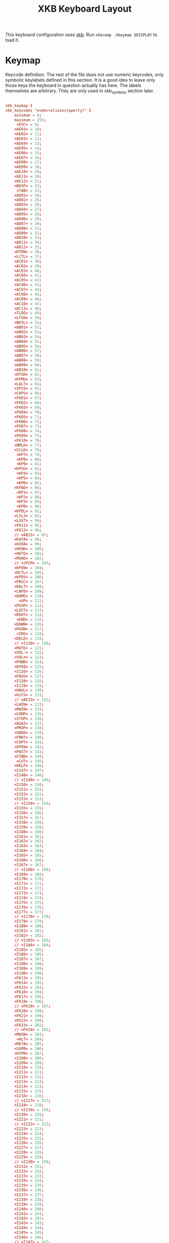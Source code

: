 #+title:XKB Keyboard Layout
#+PROPERTY: header-args:conf :tangle ./.Xkeymap :mkdirp yes

This keyboard configuration uses [[https://wiki.archlinux.org/title/X_keyboard_extension][xkb]]. Run =xkbcomp .Xkeymap $DISPLAY= to load it.

* Keymap

Keycode definition. The rest of the file does not use numeric keycodes, only symbolic keylabels defined in this section.
It is a good idea to leave only those keys the keyboard in question actually has here.
The labels themselves are arbitrary. They are only used in xkb_symbols section later.

#+begin_src conf

  xkb_keymap {
  xkb_keycodes "evdev+aliases(qwerty)" {
      minimum = 8;
      maximum = 255;
       <ESC> = 9;
      <AE01> = 10;
      <AE02> = 11;
      <AE03> = 12;
      <AE04> = 13;
      <AE05> = 14;
      <AE06> = 15;
      <AE07> = 16;
      <AE08> = 17;
      <AE09> = 18;
      <AE10> = 19;
      <AE11> = 20;
      <AE12> = 21;
      <BKSP> = 22;
       <TAB> = 23;
      <AD01> = 24;
      <AD02> = 25;
      <AD03> = 26;
      <AD04> = 27;
      <AD05> = 28;
      <AD06> = 29;
      <AD07> = 30;
      <AD08> = 31;
      <AD09> = 32;
      <AD10> = 33;
      <AD11> = 34;
      <AD12> = 35;
      <RTRN> = 36;
      <LCTL> = 37;
      <AC01> = 38;
      <AC02> = 39;
      <AC03> = 40;
      <AC04> = 41;
      <AC05> = 42;
      <AC06> = 43;
      <AC07> = 44;
      <AC08> = 45;
      <AC09> = 46;
      <AC10> = 47;
      <AC11> = 48;
      <TLDE> = 49;
      <LFSH> = 50;
      <BKSL> = 51;
      <AB01> = 52;
      <AB02> = 53;
      <AB03> = 54;
      <AB04> = 55;
      <AB05> = 56;
      <AB06> = 57;
      <AB07> = 58;
      <AB08> = 59;
      <AB09> = 60;
      <AB10> = 61;
      <RTSH> = 62;
      <KPMU> = 63;
      <LALT> = 64;
      <SPCE> = 65;
      <CAPS> = 66;
      <FK01> = 67;
      <FK02> = 68;
      <FK03> = 69;
      <FK04> = 70;
      <FK05> = 71;
      <FK06> = 72;
      <FK07> = 73;
      <FK08> = 74;
      <FK09> = 75;
      <FK10> = 76;
      <NMLK> = 77;
      <SCLK> = 78;
       <KP7> = 79;
       <KP8> = 80;
       <KP9> = 81;
      <KPSU> = 82;
       <KP4> = 83;
       <KP5> = 84;
       <KP6> = 85;
      <KPAD> = 86;
       <KP1> = 87;
       <KP2> = 88;
       <KP3> = 89;
       <KP0> = 90;
      <KPDL> = 91;
      <LVL3> = 92;
      <LSGT> = 94;
      <FK11> = 95;
      <FK12> = 96;
      // <AB11> = 97;
      <KATA> = 98;
      <HIRA> = 99;
      <HENK> = 100;
      <HKTG> = 101;
      <MUHE> = 102;
      // <JPCM> = 103;
      <KPEN> = 104;
      <RCTL> = 105;
      <KPDV> = 106;
      <PRSC> = 107;
      <RALT> = 108;
      <LNFD> = 109;
      <HOME> = 110;
        <UP> = 111;
      <PGUP> = 112;
      <LEFT> = 113;
      <RGHT> = 114;
       <END> = 115;
      <DOWN> = 116;
      <PGDN> = 117;
       <INS> = 118;
      <DELE> = 119;
      // <I120> = 120;
      <MUTE> = 121;
      <VOL-> = 122;
      <VOL+> = 123;
      <POWR> = 124;
      <KPEQ> = 125;
      <I126> = 126;
      <PAUS> = 127;
      <I128> = 128;
      <I129> = 129;
      <HNGL> = 130;
      <HJCV> = 131;
      // <AE13> = 132;
      <LWIN> = 133;
      <RWIN> = 134;
      <COMP> = 135;
      <STOP> = 136;
      <AGAI> = 137;
      <PROP> = 138;
      <UNDO> = 139;
      <FRNT> = 140;
      <COPY> = 141;
      <OPEN> = 142;
      <PAST> = 143;
      <FIND> = 144;
       <CUT> = 145;
      <HELP> = 146;
      <I147> = 147;
      <I148> = 148;
      // <I149> = 149;
      <I150> = 150;
      <I151> = 151;
      <I152> = 152;
      <I153> = 153;
      // <I154> = 154;
      <I155> = 155;
      <I156> = 156;
      <I157> = 157;
      <I158> = 158;
      <I159> = 159;
      <I160> = 160;
      <I161> = 161;
      <I162> = 162;
      <I163> = 163;
      <I164> = 164;
      <I165> = 165;
      <I166> = 166;
      <I167> = 167;
      // <I168> = 168;
      <I169> = 169;
      <I170> = 170;
      <I171> = 171;
      <I172> = 172;
      <I173> = 173;
      <I174> = 174;
      <I175> = 175;
      <I176> = 176;
      <I177> = 177;
      // <I178> = 178;
      <I179> = 179;
      <I180> = 180;
      <I181> = 181;
      <I182> = 182;
      // <I183> = 183;
      // <I184> = 184;
      <I185> = 185;
      <I186> = 186;
      <I187> = 187;
      <I188> = 188;
      <I189> = 189;
      <I190> = 190;
      <FK13> = 191;
      <FK14> = 192;
      <FK15> = 193;
      <FK16> = 194;
      <FK17> = 195;
      <FK18> = 196;
      // <FK19> = 197;
      <FK20> = 198;
      <FK21> = 199;
      <FK22> = 200;
      <FK23> = 201;
      // <FK24> = 202;
      <MDSW> = 203;
       <ALT> = 204;
      <META> = 205;
      <SUPR> = 206;
      <HYPR> = 207;
      <I208> = 208;
      <I209> = 209;
      <I210> = 210;
      <I211> = 211;
      <I212> = 212;
      <I213> = 213;
      <I214> = 214;
      <I215> = 215;
      <I216> = 216;
      // <I217> = 217;
      <I218> = 218;
      // <I219> = 219;
      <I220> = 220;
      <I221> = 221;
      // <I222> = 222;
      <I223> = 223;
      <I224> = 224;
      <I225> = 225;
      <I226> = 226;
      <I227> = 227;
      <I228> = 228;
      <I229> = 229;
      // <I230> = 230;
      <I231> = 231;
      <I232> = 232;
      <I233> = 233;
      <I234> = 234;
      <I235> = 235;
      <I236> = 236;
      <I237> = 237;
      <I238> = 238;
      <I239> = 239;
      <I240> = 240;
      <I241> = 241;
      <I242> = 242;
      <I243> = 243;
      <I244> = 244;
      <I245> = 245;
      <I246> = 246;
      // <I247> = 247;
      // <I248> = 248;
      // <I249> = 249;
      // <I250> = 250;
      <I251> = 251;
      // <I252> = 252;
      // <I253> = 253;
      <I254> = 254;
      <I255> = 255;
      indicator 1 = "Caps Lock";
      indicator 2 = "Num Lock";
      indicator 3 = "Scroll Lock";
      indicator 4 = "Compose";
      indicator 5 = "Kana";
      indicator 6 = "Sleep";
      indicator 7 = "Suspend";
      indicator 8 = "Mute";
      indicator 9 = "Misc";
      indicator 10 = "Mail";
      indicator 11 = "Charging";
      virtual indicator 12 = "Shift Lock";
      virtual indicator 13 = "Group 2";
      virtual indicator 14 = "Mouse Keys";
      alias <AC12> = <BKSL>;
      alias <MENU> = <COMP>;
      alias <HZTG> = <TLDE>;
      alias <LMTA> = <LWIN>;
      alias <RMTA> = <RWIN>;
      alias <ALGR> = <RALT>;
      alias <KPPT> = <I129>;
      alias <LatQ> = <AD01>;
      alias <LatW> = <AD02>;
      alias <LatE> = <AD03>;
      alias <LatR> = <AD04>;
      alias <LatT> = <AD05>;
      alias <LatY> = <AD06>;
      alias <LatU> = <AD07>;
      alias <LatI> = <AD08>;
      alias <LatO> = <AD09>;
      alias <LatP> = <AD10>;
      alias <LatA> = <AC01>;
      alias <LatS> = <AC02>;
      alias <LatD> = <AC03>;
      alias <LatF> = <AC04>;
      alias <LatG> = <AC05>;
      alias <LatH> = <AC06>;
      alias <LatJ> = <AC07>;
      alias <LatK> = <AC08>;
      alias <LatL> = <AC09>;
      alias <LatZ> = <AB01>;
      alias <LatX> = <AB02>;
      alias <LatC> = <AB03>;
      alias <LatV> = <AB04>;
      alias <LatB> = <AB05>;
      alias <LatN> = <AB06>;
      alias <LatM> = <AB07>;
  };

  #+end_src
  
* Types

  #+begin_src conf	
    xkb_types "complete" {

        virtual_modifiers NumLock,Alt,LevelThree,LAlt,RAlt,RControl,LControl,ScrollLock,LevelFive,AltGr,Meta,Super,Hyper;

        type "ONE_LEVEL" {
            modifiers= none;
            level_name[Level1]= "Any";
        };
        type "TWO_LEVEL" {
            modifiers= Shift;
            map[Shift]= Level2;
            level_name[Level1]= "Base";
            level_name[Level2]= "Shift";
        };
        type "ALPHABETIC" {
            modifiers= Shift+Lock;
            map[Shift]= Level2;
            map[Lock]= Level2;
            level_name[Level1]= "Base";
            level_name[Level2]= "Caps";
        };
        type "KEYPAD" {
            modifiers= Shift+NumLock;
            map[Shift]= Level2;
            map[NumLock]= Level2;
            level_name[Level1]= "Base";
            level_name[Level2]= "Number";
        };
        type "SHIFT+ALT" {
            modifiers= Shift+Alt;
            map[Shift+Alt]= Level2;
            level_name[Level1]= "Base";
            level_name[Level2]= "Shift+Alt";
        };
        type "PC_SUPER_LEVEL2" {
            modifiers= Mod4;
            map[Mod4]= Level2;
            level_name[Level1]= "Base";
            level_name[Level2]= "Super";
        };
        type "PC_CONTROL_LEVEL2" {
            modifiers= Control;
            map[Control]= Level2;
            level_name[Level1]= "Base";
            level_name[Level2]= "Control";
        };
        type "PC_LCONTROL_LEVEL2" {
            modifiers= LControl;
            map[LControl]= Level2;
            level_name[Level1]= "Base";
            level_name[Level2]= "LControl";
        };
        type "PC_RCONTROL_LEVEL2" {
            modifiers= RControl;
            map[RControl]= Level2;
            level_name[Level1]= "Base";
            level_name[Level2]= "RControl";
        };
        type "PC_ALT_LEVEL2" {
            modifiers= Alt;
            map[Alt]= Level2;
            level_name[Level1]= "Base";
            level_name[Level2]= "Alt";
        };
        type "PC_LALT_LEVEL2" {
            modifiers= LAlt;
            map[LAlt]= Level2;
            level_name[Level1]= "Base";
            level_name[Level2]= "LAlt";
        };
        type "PC_RALT_LEVEL2" {
            modifiers= RAlt;
            map[RAlt]= Level2;
            level_name[Level1]= "Base";
            level_name[Level2]= "RAlt";
        };
        type "CTRL+ALT" {
            modifiers= Shift+Control+Alt+LevelThree;
            map[Shift]= Level2;
            preserve[Shift]= Shift;
            map[LevelThree]= Level3;
            map[Shift+LevelThree]= Level4;
            preserve[Shift+LevelThree]= Shift;
            map[Control+Alt]= Level5;
            level_name[Level1]= "Base";
            level_name[Level2]= "Shift";
            level_name[Level3]= "Alt Base";
            level_name[Level4]= "Shift Alt";
            level_name[Level5]= "Ctrl+Alt";
        };
        type "LOCAL_EIGHT_LEVEL" {
            modifiers= Shift+Lock+Control+LevelThree;
            map[Shift+Lock]= Level1;
            map[Shift]= Level2;
            map[Lock]= Level2;
            map[LevelThree]= Level3;
            map[Shift+Lock+LevelThree]= Level3;
            map[Shift+LevelThree]= Level4;
            map[Lock+LevelThree]= Level4;
            map[Control]= Level5;
            map[Shift+Lock+Control]= Level5;
            map[Shift+Control]= Level6;
            map[Lock+Control]= Level6;
            map[Control+LevelThree]= Level7;
            map[Shift+Lock+Control+LevelThree]= Level7;
            map[Shift+Control+LevelThree]= Level8;
            map[Lock+Control+LevelThree]= Level8;
            level_name[Level1]= "Base";
            level_name[Level2]= "Shift";
            level_name[Level3]= "Level3";
            level_name[Level4]= "Shift Level3";
            level_name[Level5]= "Ctrl";
            level_name[Level6]= "Shift Ctrl";
            level_name[Level7]= "Level3 Ctrl";
            level_name[Level8]= "Shift Level3 Ctrl";
        };
        type "THREE_LEVEL" {
            modifiers= Shift+LevelThree;
            map[Shift]= Level2;
            map[LevelThree]= Level3;
            map[Shift+LevelThree]= Level3;
            level_name[Level1]= "Base";
            level_name[Level2]= "Shift";
            level_name[Level3]= "Level3";
        };
        type "EIGHT_LEVEL" {
            modifiers= Shift+LevelThree+LevelFive;
            map[Shift]= Level2;
            map[LevelThree]= Level3;
            map[Shift+LevelThree]= Level4;
            map[LevelFive]= Level5;
            map[Shift+LevelFive]= Level6;
            map[LevelThree+LevelFive]= Level7;
            map[Shift+LevelThree+LevelFive]= Level8;
            level_name[Level1]= "Base";
            level_name[Level2]= "Shift";
            level_name[Level3]= "Alt Base";
            level_name[Level4]= "Shift Alt";
            level_name[Level5]= "X";
            level_name[Level6]= "X Shift";
            level_name[Level7]= "X Alt Base";
            level_name[Level8]= "X Shift Alt";
        };
        type "EIGHT_LEVEL_ALPHABETIC" {
            modifiers= Shift+Lock+LevelThree+LevelFive;
            map[Shift]= Level2;
            map[Lock]= Level2;
            map[LevelThree]= Level3;
            map[Shift+LevelThree]= Level4;
            map[Lock+LevelThree]= Level4;
            map[Shift+Lock+LevelThree]= Level3;
            map[LevelFive]= Level5;
            map[Shift+LevelFive]= Level6;
            map[Lock+LevelFive]= Level6;
            map[LevelThree+LevelFive]= Level7;
            map[Shift+LevelThree+LevelFive]= Level8;
            map[Lock+LevelThree+LevelFive]= Level8;
            map[Shift+Lock+LevelThree+LevelFive]= Level7;
            level_name[Level1]= "Base";
            level_name[Level2]= "Shift";
            level_name[Level3]= "Alt Base";
            level_name[Level4]= "Shift Alt";
            level_name[Level5]= "X";
            level_name[Level6]= "X Shift";
            level_name[Level7]= "X Alt Base";
            level_name[Level8]= "X Shift Alt";
        };
        type "EIGHT_LEVEL_LEVEL_FIVE_LOCK" {
            modifiers= Shift+Lock+NumLock+LevelThree+LevelFive;
            map[Shift]= Level2;
            map[LevelThree]= Level3;
            map[Shift+LevelThree]= Level4;
            map[LevelFive]= Level5;
            map[Shift+LevelFive]= Level6;
            preserve[Shift+LevelFive]= Shift;
            map[LevelThree+LevelFive]= Level7;
            map[Shift+LevelThree+LevelFive]= Level8;
            map[NumLock]= Level5;
            map[Shift+NumLock]= Level6;
            preserve[Shift+NumLock]= Shift;
            map[NumLock+LevelThree]= Level7;
            map[Shift+NumLock+LevelThree]= Level8;
            map[Shift+NumLock+LevelFive]= Level2;
            map[NumLock+LevelThree+LevelFive]= Level3;
            map[Shift+NumLock+LevelThree+LevelFive]= Level4;
            map[Shift+Lock]= Level2;
            map[Lock+LevelThree]= Level3;
            map[Shift+Lock+LevelThree]= Level4;
            map[Lock+LevelFive]= Level5;
            map[Shift+Lock+LevelFive]= Level6;
            preserve[Shift+Lock+LevelFive]= Shift;
            map[Lock+LevelThree+LevelFive]= Level7;
            map[Shift+Lock+LevelThree+LevelFive]= Level8;
            map[Lock+NumLock]= Level5;
            map[Shift+Lock+NumLock]= Level6;
            preserve[Shift+Lock+NumLock]= Shift;
            map[Lock+NumLock+LevelThree]= Level7;
            map[Shift+Lock+NumLock+LevelThree]= Level8;
            map[Shift+Lock+NumLock+LevelFive]= Level2;
            map[Lock+NumLock+LevelThree+LevelFive]= Level3;
            map[Shift+Lock+NumLock+LevelThree+LevelFive]= Level4;
            level_name[Level1]= "Base";
            level_name[Level2]= "Shift";
            level_name[Level3]= "Alt Base";
            level_name[Level4]= "Shift Alt";
            level_name[Level5]= "X";
            level_name[Level6]= "X Shift";
            level_name[Level7]= "X Alt Base";
            level_name[Level8]= "X Shift Alt";
        };
        type "EIGHT_LEVEL_ALPHABETIC_LEVEL_FIVE_LOCK" {
            modifiers= Shift+Lock+NumLock+LevelThree+LevelFive;
            map[Shift]= Level2;
            map[LevelThree]= Level3;
            map[Shift+LevelThree]= Level4;
            map[LevelFive]= Level5;
            map[Shift+LevelFive]= Level6;
            preserve[Shift+LevelFive]= Shift;
            map[LevelThree+LevelFive]= Level7;
            map[Shift+LevelThree+LevelFive]= Level8;
            map[NumLock]= Level5;
            map[Shift+NumLock]= Level6;
            preserve[Shift+NumLock]= Shift;
            map[NumLock+LevelThree]= Level7;
            map[Shift+NumLock+LevelThree]= Level8;
            map[Shift+NumLock+LevelFive]= Level2;
            map[NumLock+LevelThree+LevelFive]= Level3;
            map[Shift+NumLock+LevelThree+LevelFive]= Level4;
            map[Lock]= Level2;
            map[Lock+LevelThree]= Level3;
            map[Shift+Lock+LevelThree]= Level4;
            map[Lock+LevelFive]= Level5;
            map[Shift+Lock+LevelFive]= Level6;
            map[Lock+LevelThree+LevelFive]= Level7;
            map[Shift+Lock+LevelThree+LevelFive]= Level8;
            map[Lock+NumLock]= Level5;
            map[Shift+Lock+NumLock]= Level6;
            map[Lock+NumLock+LevelThree]= Level7;
            map[Shift+Lock+NumLock+LevelThree]= Level8;
            map[Lock+NumLock+LevelFive]= Level2;
            map[Lock+NumLock+LevelThree+LevelFive]= Level4;
            map[Shift+Lock+NumLock+LevelThree+LevelFive]= Level3;
            level_name[Level1]= "Base";
            level_name[Level2]= "Shift";
            level_name[Level3]= "Alt Base";
            level_name[Level4]= "Shift Alt";
            level_name[Level5]= "X";
            level_name[Level6]= "X Shift";
            level_name[Level7]= "X Alt Base";
            level_name[Level8]= "X Shift Alt";
        };
        type "EIGHT_LEVEL_SEMIALPHABETIC" {
            modifiers= Shift+Lock+LevelThree+LevelFive;
            map[Shift]= Level2;
            map[Lock]= Level2;
            map[LevelThree]= Level3;
            map[Shift+LevelThree]= Level4;
            map[Lock+LevelThree]= Level3;
            preserve[Lock+LevelThree]= Lock;
            map[Shift+Lock+LevelThree]= Level4;
            preserve[Shift+Lock+LevelThree]= Lock;
            map[LevelFive]= Level5;
            map[Shift+LevelFive]= Level6;
            map[Lock+LevelFive]= Level6;
            preserve[Lock+LevelFive]= Lock;
            map[Shift+Lock+LevelFive]= Level6;
            preserve[Shift+Lock+LevelFive]= Lock;
            map[LevelThree+LevelFive]= Level7;
            map[Shift+LevelThree+LevelFive]= Level8;
            map[Lock+LevelThree+LevelFive]= Level7;
            preserve[Lock+LevelThree+LevelFive]= Lock;
            map[Shift+Lock+LevelThree+LevelFive]= Level8;
            preserve[Shift+Lock+LevelThree+LevelFive]= Lock;
            level_name[Level1]= "Base";
            level_name[Level2]= "Shift";
            level_name[Level3]= "Alt Base";
            level_name[Level4]= "Shift Alt";
            level_name[Level5]= "X";
            level_name[Level6]= "X Shift";
            level_name[Level7]= "X Alt Base";
            level_name[Level8]= "X Shift Alt";
        };
        type "FOUR_LEVEL" {
            modifiers= Shift+LevelThree;
            map[Shift]= Level2;
            map[LevelThree]= Level3;
            map[Shift+LevelThree]= Level4;
            level_name[Level1]= "Base";
            level_name[Level2]= "Shift";
            level_name[Level3]= "Alt Base";
            level_name[Level4]= "Shift Alt";
        };
        type "FOUR_LEVEL_ALPHABETIC" {
            modifiers= Shift+Lock+LevelThree;
            map[Shift]= Level2;
            map[Lock]= Level2;
            map[LevelThree]= Level3;
            map[Shift+LevelThree]= Level4;
            map[Lock+LevelThree]= Level4;
            map[Shift+Lock+LevelThree]= Level3;
            level_name[Level1]= "Base";
            level_name[Level2]= "Shift";
            level_name[Level3]= "Alt Base";
            level_name[Level4]= "Shift Alt";
        };
        type "FOUR_LEVEL_SEMIALPHABETIC" {
            modifiers= Shift+Lock+LevelThree;
            map[Shift]= Level2;
            map[Lock]= Level2;
            map[LevelThree]= Level3;
            map[Shift+LevelThree]= Level4;
            map[Lock+LevelThree]= Level3;
            preserve[Lock+LevelThree]= Lock;
            map[Shift+Lock+LevelThree]= Level4;
            preserve[Shift+Lock+LevelThree]= Lock;
            level_name[Level1]= "Base";
            level_name[Level2]= "Shift";
            level_name[Level3]= "Alt Base";
            level_name[Level4]= "Shift Alt";
        };
        type "FOUR_LEVEL_MIXED_KEYPAD" {
            modifiers= Shift+NumLock+LevelThree;
            map[Shift+NumLock]= Level1;
            map[NumLock]= Level2;
            map[Shift]= Level2;
            map[LevelThree]= Level3;
            map[NumLock+LevelThree]= Level3;
            map[Shift+LevelThree]= Level4;
            map[Shift+NumLock+LevelThree]= Level4;
            level_name[Level1]= "Base";
            level_name[Level2]= "Number";
            level_name[Level3]= "Alt Base";
            level_name[Level4]= "Shift Alt";
        };
        type "FOUR_LEVEL_X" {
            modifiers= Shift+Control+Alt+LevelThree;
            map[LevelThree]= Level2;
            map[Shift+LevelThree]= Level3;
            map[Control+Alt]= Level4;
            level_name[Level1]= "Base";
            level_name[Level2]= "Alt Base";
            level_name[Level3]= "Shift Alt";
            level_name[Level4]= "Ctrl+Alt";
        };
        type "SEPARATE_CAPS_AND_SHIFT_ALPHABETIC" {
            modifiers= Shift+Lock+LevelThree;
            map[Shift]= Level2;
            map[Lock]= Level4;
            preserve[Lock]= Lock;
            map[LevelThree]= Level3;
            map[Shift+LevelThree]= Level4;
            map[Lock+LevelThree]= Level3;
            preserve[Lock+LevelThree]= Lock;
            map[Shift+Lock+LevelThree]= Level3;
            level_name[Level1]= "Base";
            level_name[Level2]= "Shift";
            level_name[Level3]= "AltGr Base";
            level_name[Level4]= "Shift AltGr";
        };
        type "FOUR_LEVEL_PLUS_LOCK" {
            modifiers= Shift+Lock+LevelThree;
            map[Shift]= Level2;
            map[LevelThree]= Level3;
            map[Shift+LevelThree]= Level4;
            map[Lock]= Level5;
            map[Shift+Lock]= Level2;
            map[Lock+LevelThree]= Level3;
            map[Shift+Lock+LevelThree]= Level4;
            level_name[Level1]= "Base";
            level_name[Level2]= "Shift";
            level_name[Level3]= "Alt Base";
            level_name[Level4]= "Shift Alt";
            level_name[Level5]= "Lock";
        };
        type "FOUR_LEVEL_KEYPAD" {
            modifiers= Shift+NumLock+LevelThree;
            map[Shift]= Level2;
            map[NumLock]= Level2;
            map[LevelThree]= Level3;
            map[Shift+LevelThree]= Level4;
            map[NumLock+LevelThree]= Level4;
            map[Shift+NumLock+LevelThree]= Level3;
            level_name[Level1]= "Base";
            level_name[Level2]= "Number";
            level_name[Level3]= "Alt Base";
            level_name[Level4]= "Alt Number";
        };
    };

    #+end_src

* Compatibility
      
#+begin_src conf	
	
  xkb_compatibility "complete" {

      virtual_modifiers NumLock,Alt,LevelThree,LAlt,RAlt,RControl,LControl,ScrollLock,LevelFive,AltGr,Meta,Super,Hyper;

      interpret.useModMapMods= AnyLevel;
      interpret.repeat= False;
      interpret.locking= False;
      interpret ISO_Level2_Latch+Exactly(Shift) {
          useModMapMods=level1;
          action= LatchMods(modifiers=Shift,clearLocks,latchToLock);
      };
      interpret Shift_Lock+AnyOf(Shift+Lock) {
          action= LockMods(modifiers=Shift);
      };
      interpret Num_Lock+AnyOf(all) {
          virtualModifier= NumLock;
          action= LockMods(modifiers=NumLock);
      };
      interpret ISO_Level3_Shift+AnyOf(all) {
          virtualModifier= LevelThree;
          useModMapMods=level1;
          action= SetMods(modifiers=LevelThree,clearLocks);
      };
      interpret ISO_Level3_Latch+AnyOf(all) {
          virtualModifier= LevelThree;
          useModMapMods=level1;
          action= LatchMods(modifiers=LevelThree,clearLocks,latchToLock);
      };
      interpret ISO_Level3_Lock+AnyOf(all) {
          virtualModifier= LevelThree;
          useModMapMods=level1;
          action= LockMods(modifiers=LevelThree);
      };
      interpret Alt_L+AnyOf(all) {
          virtualModifier= Alt;
          action= SetMods(modifiers=modMapMods,clearLocks);
      };
      interpret Alt_R+AnyOf(all) {
          virtualModifier= Alt;
          action= SetMods(modifiers=modMapMods,clearLocks);
      };
      interpret Meta_L+AnyOf(all) {
          virtualModifier= Meta;
          action= SetMods(modifiers=modMapMods,clearLocks);
      };
      interpret Meta_R+AnyOf(all) {
          virtualModifier= Meta;
          action= SetMods(modifiers=modMapMods,clearLocks);
      };
      interpret Super_L+AnyOf(all) {
          virtualModifier= Super;
          action= SetMods(modifiers=modMapMods,clearLocks);
      };
      interpret Super_R+AnyOf(all) {
          virtualModifier= Super;
          action= SetMods(modifiers=modMapMods,clearLocks);
      };
      interpret Hyper_L+AnyOf(all) {
          virtualModifier= Hyper;
          action= SetMods(modifiers=modMapMods,clearLocks);
      };
      interpret Hyper_R+AnyOf(all) {
          virtualModifier= Hyper;
          action= SetMods(modifiers=modMapMods,clearLocks);
      };
      interpret Scroll_Lock+AnyOf(all) {
          virtualModifier= ScrollLock;
          action= LockMods(modifiers=modMapMods);
      };
      interpret ISO_Level5_Shift+AnyOf(all) {
          virtualModifier= LevelFive;
          useModMapMods=level1;
          action= SetMods(modifiers=LevelFive,clearLocks);
      };
      interpret ISO_Level5_Latch+AnyOf(all) {
          virtualModifier= LevelFive;
          useModMapMods=level1;
          action= LatchMods(modifiers=LevelFive,clearLocks,latchToLock);
      };
      interpret ISO_Level5_Lock+AnyOf(all) {
          virtualModifier= LevelFive;
          useModMapMods=level1;
          action= LockMods(modifiers=LevelFive);
      };
      interpret Mode_switch+AnyOfOrNone(all) {
          virtualModifier= AltGr;
          useModMapMods=level1;
          action= SetGroup(group=+1);
      };
      interpret ISO_Level3_Shift+AnyOfOrNone(all) {
          action= SetMods(modifiers=LevelThree,clearLocks);
      };
      interpret ISO_Level3_Latch+AnyOfOrNone(all) {
          action= LatchMods(modifiers=LevelThree,clearLocks,latchToLock);
      };
      interpret ISO_Level3_Lock+AnyOfOrNone(all) {
          action= LockMods(modifiers=LevelThree);
      };
      interpret ISO_Group_Latch+AnyOfOrNone(all) {
          virtualModifier= AltGr;
          useModMapMods=level1;
          action= LatchGroup(group=2);
      };
      interpret ISO_Next_Group+AnyOfOrNone(all) {
          virtualModifier= AltGr;
          useModMapMods=level1;
          action= LockGroup(group=+1);
      };
      interpret ISO_Prev_Group+AnyOfOrNone(all) {
          virtualModifier= AltGr;
          useModMapMods=level1;
          action= LockGroup(group=-1);
      };
      interpret ISO_First_Group+AnyOfOrNone(all) {
          action= LockGroup(group=1);
      };
      interpret ISO_Last_Group+AnyOfOrNone(all) {
          action= LockGroup(group=2);
      };
      interpret KP_1+AnyOfOrNone(all) {
          repeat= True;
          action= MovePtr(x=-1,y=+1);
      };
      interpret KP_End+AnyOfOrNone(all) {
          repeat= True;
          action= MovePtr(x=-1,y=+1);
      };
      interpret KP_2+AnyOfOrNone(all) {
          repeat= True;
          action= MovePtr(x=+0,y=+1);
      };
      interpret KP_Down+AnyOfOrNone(all) {
          repeat= True;
          action= MovePtr(x=+0,y=+1);
      };
      interpret KP_3+AnyOfOrNone(all) {
          repeat= True;
          action= MovePtr(x=+1,y=+1);
      };
      interpret KP_Next+AnyOfOrNone(all) {
          repeat= True;
          action= MovePtr(x=+1,y=+1);
      };
      interpret KP_4+AnyOfOrNone(all) {
          repeat= True;
          action= MovePtr(x=-1,y=+0);
      };
      interpret KP_Left+AnyOfOrNone(all) {
          repeat= True;
          action= MovePtr(x=-1,y=+0);
      };
      interpret KP_6+AnyOfOrNone(all) {
          repeat= True;
          action= MovePtr(x=+1,y=+0);
      };
      interpret KP_Right+AnyOfOrNone(all) {
          repeat= True;
          action= MovePtr(x=+1,y=+0);
      };
      interpret KP_7+AnyOfOrNone(all) {
          repeat= True;
          action= MovePtr(x=-1,y=-1);
      };
      interpret KP_Home+AnyOfOrNone(all) {
          repeat= True;
          action= MovePtr(x=-1,y=-1);
      };
      interpret KP_8+AnyOfOrNone(all) {
          repeat= True;
          action= MovePtr(x=+0,y=-1);
      };
      interpret KP_Up+AnyOfOrNone(all) {
          repeat= True;
          action= MovePtr(x=+0,y=-1);
      };
      interpret KP_9+AnyOfOrNone(all) {
          repeat= True;
          action= MovePtr(x=+1,y=-1);
      };
      interpret KP_Prior+AnyOfOrNone(all) {
          repeat= True;
          action= MovePtr(x=+1,y=-1);
      };
      interpret KP_5+AnyOfOrNone(all) {
          repeat= True;
          action= PtrBtn(button=default);
      };
      interpret KP_Begin+AnyOfOrNone(all) {
          repeat= True;
          action= PtrBtn(button=default);
      };
      interpret KP_F2+AnyOfOrNone(all) {
          repeat= True;
          action= SetPtrDflt(affect=button,button=1);
      };
      interpret KP_Divide+AnyOfOrNone(all) {
          repeat= True;
          action= SetPtrDflt(affect=button,button=1);
      };
      interpret KP_F3+AnyOfOrNone(all) {
          repeat= True;
          action= SetPtrDflt(affect=button,button=2);
      };
      interpret KP_Multiply+AnyOfOrNone(all) {
          repeat= True;
          action= SetPtrDflt(affect=button,button=2);
      };
      interpret KP_F4+AnyOfOrNone(all) {
          repeat= True;
          action= SetPtrDflt(affect=button,button=3);
      };
      interpret KP_Subtract+AnyOfOrNone(all) {
          repeat= True;
          action= SetPtrDflt(affect=button,button=3);
      };
      interpret KP_Separator+AnyOfOrNone(all) {
          repeat= True;
          action= PtrBtn(button=default,count=2);
      };
      interpret KP_Add+AnyOfOrNone(all) {
          repeat= True;
          action= PtrBtn(button=default,count=2);
      };
      interpret KP_0+AnyOfOrNone(all) {
          repeat= True;
          action= LockPtrBtn(button=default,affect=lock);
      };
      interpret KP_Insert+AnyOfOrNone(all) {
          repeat= True;
          action= LockPtrBtn(button=default,affect=lock);
      };
      interpret KP_Decimal+AnyOfOrNone(all) {
          repeat= True;
          action= LockPtrBtn(button=default,affect=unlock);
      };
      interpret KP_Delete+AnyOfOrNone(all) {
          repeat= True;
          action= LockPtrBtn(button=default,affect=unlock);
      };
      interpret F25+AnyOfOrNone(all) {
          repeat= True;
          action= SetPtrDflt(affect=button,button=1);
      };
      interpret F26+AnyOfOrNone(all) {
          repeat= True;
          action= SetPtrDflt(affect=button,button=2);
      };
      interpret F27+AnyOfOrNone(all) {
          repeat= True;
          action= MovePtr(x=-1,y=-1);
      };
      interpret F29+AnyOfOrNone(all) {
          repeat= True;
          action= MovePtr(x=+1,y=-1);
      };
      interpret F31+AnyOfOrNone(all) {
          repeat= True;
          action= PtrBtn(button=default);
      };
      interpret F33+AnyOfOrNone(all) {
          repeat= True;
          action= MovePtr(x=-1,y=+1);
      };
      interpret F35+AnyOfOrNone(all) {
          repeat= True;
          action= MovePtr(x=+1,y=+1);
      };
      interpret Pointer_Button_Dflt+AnyOfOrNone(all) {
          action= PtrBtn(button=default);
      };
      interpret Pointer_Button1+AnyOfOrNone(all) {
          action= PtrBtn(button=1);
      };
      interpret Pointer_Button2+AnyOfOrNone(all) {
          action= PtrBtn(button=2);
      };
      interpret Pointer_Button3+AnyOfOrNone(all) {
          action= PtrBtn(button=3);
      };
      interpret Pointer_DblClick_Dflt+AnyOfOrNone(all) {
          action= PtrBtn(button=default,count=2);
      };
      interpret Pointer_DblClick1+AnyOfOrNone(all) {
          action= PtrBtn(button=1,count=2);
      };
      interpret Pointer_DblClick2+AnyOfOrNone(all) {
          action= PtrBtn(button=2,count=2);
      };
      interpret Pointer_DblClick3+AnyOfOrNone(all) {
          action= PtrBtn(button=3,count=2);
      };
      interpret Pointer_Drag_Dflt+AnyOfOrNone(all) {
          action= LockPtrBtn(button=default,affect=both);
      };
      interpret Pointer_Drag1+AnyOfOrNone(all) {
          action= LockPtrBtn(button=1,affect=both);
      };
      interpret Pointer_Drag2+AnyOfOrNone(all) {
          action= LockPtrBtn(button=2,affect=both);
      };
      interpret Pointer_Drag3+AnyOfOrNone(all) {
          action= LockPtrBtn(button=3,affect=both);
      };
      interpret Pointer_EnableKeys+AnyOfOrNone(all) {
          action= LockControls(controls=MouseKeys);
      };
      interpret Pointer_Accelerate+AnyOfOrNone(all) {
          action= LockControls(controls=MouseKeysAccel);
      };
      interpret Pointer_DfltBtnNext+AnyOfOrNone(all) {
          action= SetPtrDflt(affect=button,button=+1);
      };
      interpret Pointer_DfltBtnPrev+AnyOfOrNone(all) {
          action= SetPtrDflt(affect=button,button=-1);
      };
      interpret AccessX_Enable+AnyOfOrNone(all) {
          action= LockControls(controls=AccessXKeys);
      };
      interpret AccessX_Feedback_Enable+AnyOfOrNone(all) {
          action= LockControls(controls=AccessXFeedback);
      };
      interpret RepeatKeys_Enable+AnyOfOrNone(all) {
          action= LockControls(controls=RepeatKeys);
      };
      interpret SlowKeys_Enable+AnyOfOrNone(all) {
          action= LockControls(controls=SlowKeys);
      };
      interpret BounceKeys_Enable+AnyOfOrNone(all) {
          action= LockControls(controls=BounceKeys);
      };
      interpret StickyKeys_Enable+AnyOfOrNone(all) {
          action= LockControls(controls=StickyKeys);
      };
      interpret MouseKeys_Enable+AnyOfOrNone(all) {
          action= LockControls(controls=MouseKeys);
      };
      interpret MouseKeys_Accel_Enable+AnyOfOrNone(all) {
          action= LockControls(controls=MouseKeysAccel);
      };
      interpret Overlay1_Enable+AnyOfOrNone(all) {
          action= LockControls(controls=Overlay1);
      };
      interpret Overlay2_Enable+AnyOfOrNone(all) {
          action= LockControls(controls=Overlay2);
      };
      interpret AudibleBell_Enable+AnyOfOrNone(all) {
          action= LockControls(controls=AudibleBell);
      };
      interpret Terminate_Server+AnyOfOrNone(all) {
          action= Terminate();
      };
      interpret Alt_L+AnyOfOrNone(all) {
          action= SetMods(modifiers=Alt,clearLocks);
      };
      interpret Alt_R+AnyOfOrNone(all) {
          action= SetMods(modifiers=Alt,clearLocks);
      };
      interpret Meta_L+AnyOfOrNone(all) {
          action= SetMods(modifiers=Meta,clearLocks);
      };
      interpret Meta_R+AnyOfOrNone(all) {
          action= SetMods(modifiers=Meta,clearLocks);
      };
      interpret Super_L+AnyOfOrNone(all) {
          action= SetMods(modifiers=Super,clearLocks);
      };
      interpret Super_R+AnyOfOrNone(all) {
          action= SetMods(modifiers=Super,clearLocks);
      };
      interpret Hyper_L+AnyOfOrNone(all) {
          action= SetMods(modifiers=Hyper,clearLocks);
      };
      interpret Hyper_R+AnyOfOrNone(all) {
          action= SetMods(modifiers=Hyper,clearLocks);
      };
      interpret Shift_L+AnyOfOrNone(all) {
          action= SetMods(modifiers=Shift,clearLocks);
      };
      interpret XF86Switch_VT_1+AnyOfOrNone(all) {
          repeat= True;
          action= SwitchScreen(screen=1,!same);
      };
      interpret XF86Switch_VT_2+AnyOfOrNone(all) {
          repeat= True;
          action= SwitchScreen(screen=2,!same);
      };
      interpret XF86Switch_VT_3+AnyOfOrNone(all) {
          repeat= True;
          action= SwitchScreen(screen=3,!same);
      };
      interpret XF86Switch_VT_4+AnyOfOrNone(all) {
          repeat= True;
          action= SwitchScreen(screen=4,!same);
      };
      interpret XF86Switch_VT_5+AnyOfOrNone(all) {
          repeat= True;
          action= SwitchScreen(screen=5,!same);
      };
      interpret XF86Switch_VT_6+AnyOfOrNone(all) {
          repeat= True;
          action= SwitchScreen(screen=6,!same);
      };
      interpret XF86Switch_VT_7+AnyOfOrNone(all) {
          repeat= True;
          action= SwitchScreen(screen=7,!same);
      };
      interpret XF86Switch_VT_8+AnyOfOrNone(all) {
          repeat= True;
          action= SwitchScreen(screen=8,!same);
      };
      interpret XF86Switch_VT_9+AnyOfOrNone(all) {
          repeat= True;
          action= SwitchScreen(screen=9,!same);
      };
      interpret XF86Switch_VT_10+AnyOfOrNone(all) {
          repeat= True;
          action= SwitchScreen(screen=10,!same);
      };
      interpret XF86Switch_VT_11+AnyOfOrNone(all) {
          repeat= True;
          action= SwitchScreen(screen=11,!same);
      };
      interpret XF86Switch_VT_12+AnyOfOrNone(all) {
          repeat= True;
          action= SwitchScreen(screen=12,!same);
      };
      interpret XF86LogGrabInfo+AnyOfOrNone(all) {
          repeat= True;
          action= Private(type=0x86,data[0]=0x50,data[1]=0x72,data[2]=0x47,data[3]=0x72,data[4]=0x62,data[5]=0x73,data[6]=0x00);
      };
      interpret XF86LogWindowTree+AnyOfOrNone(all) {
          repeat= True;
          action= Private(type=0x86,data[0]=0x50,data[1]=0x72,data[2]=0x57,data[3]=0x69,data[4]=0x6e,data[5]=0x73,data[6]=0x00);
      };
      interpret XF86Next_VMode+AnyOfOrNone(all) {
          repeat= True;
          action= Private(type=0x86,data[0]=0x2b,data[1]=0x56,data[2]=0x4d,data[3]=0x6f,data[4]=0x64,data[5]=0x65,data[6]=0x00);
      };
      interpret XF86Prev_VMode+AnyOfOrNone(all) {
          repeat= True;
          action= Private(type=0x86,data[0]=0x2d,data[1]=0x56,data[2]=0x4d,data[3]=0x6f,data[4]=0x64,data[5]=0x65,data[6]=0x00);
      };
      interpret ISO_Level5_Shift+AnyOfOrNone(all) {
          action= SetMods(modifiers=LevelFive,clearLocks);
      };
      interpret ISO_Level5_Latch+AnyOfOrNone(all) {
          action= LatchMods(modifiers=LevelFive,clearLocks,latchToLock);
      };
      interpret ISO_Level5_Lock+AnyOfOrNone(all) {
          action= LockMods(modifiers=LevelFive);
      };
      interpret Caps_Lock+AnyOfOrNone(all) {
          action= LockMods(modifiers=Lock);
      };
      interpret Any+Exactly(Lock) {
          action= LockMods(modifiers=Lock);
      };
      interpret Any+AnyOf(all) {
          action= SetMods(modifiers=modMapMods,clearLocks);
      };
      group 2 = AltGr;
      group 3 = AltGr;
      group 4 = AltGr;
      indicator "Caps Lock" {
          !allowExplicit;
          whichModState= locked;
          modifiers= Lock;
      };
      indicator "Num Lock" {
          !allowExplicit;
          whichModState= locked;
          modifiers= NumLock;
      };
      indicator "Scroll Lock" {
          whichModState= locked;
          modifiers= ScrollLock;
      };
      indicator "Shift Lock" {
          !allowExplicit;
          whichModState= locked;
          modifiers= Shift;
      };
      indicator "Group 2" {
          !allowExplicit;
          groups= 0xfe;
      };
      indicator "Mouse Keys" {
          indicatorDrivesKeyboard;
          controls= mouseKeys;
      };
  };

#+end_src

* Symbols

#+begin_src conf	

  xkb_symbols "pc+us(colemak)+inet(evdev)" {

      name[group1]="English (Colemak)";

      key  <ESC> {         [          Escape ] };
      key <AE01> {
          type= "FOUR_LEVEL",
          symbols[Group1]= [               1,          exclam,      exclamdown,     onesuperior ]
      };
      key <AE02> {
          type= "FOUR_LEVEL",
          symbols[Group1]= [               2,              at,       masculine,     twosuperior ]
      };
      key <AE03> {
          type= "FOUR_LEVEL",
          symbols[Group1]= [               3,      numbersign,     ordfeminine,   threesuperior ]
      };
      key <AE04> {
          type= "FOUR_LEVEL",
          symbols[Group1]= [               4,          dollar,            cent,        sterling ]
      };
      key <AE05> {
          type= "FOUR_LEVEL",
          symbols[Group1]= [               5,         percent,        EuroSign,             yen ]
      };
      key <AE06> {
          type= "FOUR_LEVEL",
          symbols[Group1]= [               6,     asciicircum,         hstroke,         Hstroke ]
      };
      key <AE07> {
          type= "FOUR_LEVEL",
          symbols[Group1]= [               7,       ampersand,             eth,             ETH ]
      };
      key <AE08> {
          type= "FOUR_LEVEL",
          symbols[Group1]= [               8,        asterisk,           thorn,           THORN ]
      };
      key <AE09> {
          type= "FOUR_LEVEL",
          symbols[Group1]= [               9,       parenleft, leftsinglequotemark, leftdoublequotemark ]
      };
      key <AE10> {
          type= "FOUR_LEVEL",
          symbols[Group1]= [               0,      parenright, rightsinglequotemark, rightdoublequotemark ]
      };
      key <AE11> {
          type= "FOUR_LEVEL",
          symbols[Group1]= [           minus,      underscore,          endash,          emdash ]
      };
      key <AE12> {
          type= "FOUR_LEVEL",
          symbols[Group1]= [           equal,            plus,        multiply,        division ]
      };
      key <BKSP> {         [       BackSpace,       BackSpace ] };
      key  <TAB> {         [             Tab,    ISO_Left_Tab ] };
      key <AD01> {
          type= "FOUR_LEVEL_ALPHABETIC",
          symbols[Group1]= [               q,               Q,      adiaeresis,      Adiaeresis ]
      };
      key <AD02> {
          type= "FOUR_LEVEL_ALPHABETIC",
          symbols[Group1]= [               w,               W,           aring,           Aring ]
      };
      key <AD03> {
          type= "FOUR_LEVEL_ALPHABETIC",
          symbols[Group1]= [               f,               F,          atilde,          Atilde ]
      };
      key <AD04> {
          type= "FOUR_LEVEL_ALPHABETIC",
          symbols[Group1]= [               p,               P,          oslash,          Oslash ]
      };
      key <AD05> {
          type= "FOUR_LEVEL_SEMIALPHABETIC",
          symbols[Group1]= [               g,               G,     dead_ogonek,      asciitilde ]
      };
      key <AD06> {
          type= "FOUR_LEVEL_ALPHABETIC",
          symbols[Group1]= [               j,               J,         dstroke,         Dstroke ]
      };
      key <AD07> {
          type= "FOUR_LEVEL_ALPHABETIC",
          symbols[Group1]= [               l,               L,         lstroke,         Lstroke ]
      };
      key <AD08> {
          type= "FOUR_LEVEL_ALPHABETIC",
          symbols[Group1]= [               u,               U,          uacute,          Uacute ]
      };
      key <AD09> {
          type= "FOUR_LEVEL_ALPHABETIC",
          symbols[Group1]= [               y,               Y,      udiaeresis,      Udiaeresis ]
      };
      key <AD10> {
          type= "FOUR_LEVEL",
          symbols[Group1]= [       semicolon,           colon,      odiaeresis,      Odiaeresis ]
      };
      key <AD11> {
          type= "FOUR_LEVEL",
          symbols[Group1]= [     bracketleft,       braceleft,   guillemotleft,           U2039 ]
      };
      key <AD12> {
          type= "FOUR_LEVEL",
          symbols[Group1]= [    bracketright,      braceright,  guillemotright,           U203A ]
      };
      key <RTRN> {         [          Return ] };
      key <LCTL> {         [       Control_L ] };
      key <AC01> {
          type= "FOUR_LEVEL_ALPHABETIC",
          symbols[Group1]= [               a,               A,          aacute,          Aacute ]
      };
      key <AC02> {
          type= "FOUR_LEVEL_SEMIALPHABETIC",
          symbols[Group1]= [               r,               R,      dead_grave,      asciitilde ]
      };
      key <AC03> {
          type= "FOUR_LEVEL_ALPHABETIC",
          symbols[Group1]= [               s,               S,          ssharp,           U1E9E ]
      };
      key <AC04> {
          type= "FOUR_LEVEL_SEMIALPHABETIC",
          symbols[Group1]= [               t,               T,      dead_acute, dead_doubleacute ]
      };
      key <AC05> {
          type= "FOUR_LEVEL_SEMIALPHABETIC",
          symbols[Group1]= [               d,               D,  dead_diaeresis,      asciitilde ]
      };
      key <AC06> {
          type= "FOUR_LEVEL_SEMIALPHABETIC",
          symbols[Group1]= [               h,               H,      dead_caron,      asciitilde ]
      };
      key <AC07> {
          type= "FOUR_LEVEL_ALPHABETIC",
          symbols[Group1]= [               n,               N,          ntilde,          Ntilde ]
      };
      key <AC08> {
          type= "FOUR_LEVEL_ALPHABETIC",
          symbols[Group1]= [               e,               E,          eacute,          Eacute ]
      };
      key <AC09> {
          type= "FOUR_LEVEL_ALPHABETIC",
          symbols[Group1]= [               i,               I,          iacute,          Iacute ]
      };
      key <AC10> {
          type= "FOUR_LEVEL_ALPHABETIC",
          symbols[Group1]= [               o,               O,          oacute,          Oacute ]
      };
      key <AC11> {
          type= "FOUR_LEVEL",
          symbols[Group1]= [      apostrophe,        quotedbl,          otilde,          Otilde ]
      };
      key <TLDE> {
          type= "FOUR_LEVEL",
          symbols[Group1]= [           grave,      asciitilde,      dead_tilde,      asciitilde ]
      };
      key <LFSH> {         [         Shift_L ] };
      key <BKSL> {
          type= "FOUR_LEVEL",
          symbols[Group1]= [       backslash,             bar,      asciitilde,      asciitilde ]
      };
      key <AB01> {
          type= "FOUR_LEVEL_ALPHABETIC",
          symbols[Group1]= [               z,               Z,              ae,              AE ]
      };
      key <AB02> {
          type= "FOUR_LEVEL_SEMIALPHABETIC",
          symbols[Group1]= [               x,               X, dead_circumflex,      asciitilde ]
      };
      key <AB03> {
          type= "FOUR_LEVEL_ALPHABETIC",
          symbols[Group1]= [               c,               C,        ccedilla,        Ccedilla ]
      };
      key <AB04> {
          type= "FOUR_LEVEL_ALPHABETIC",
          symbols[Group1]= [               v,               V,              oe,              OE ]
      };
      key <AB05> {
          type= "FOUR_LEVEL_SEMIALPHABETIC",
          symbols[Group1]= [               b,               B,      dead_breve,      asciitilde ]
      };
      key <AB06> {
          type= "FOUR_LEVEL_SEMIALPHABETIC",
          symbols[Group1]= [               k,               K,  dead_abovering,      asciitilde ]
      };
      key <AB07> {
          type= "FOUR_LEVEL_SEMIALPHABETIC",
          symbols[Group1]= [               m,               M,     dead_macron,      asciitilde ]
      };
      key <AB08> {
          type= "FOUR_LEVEL",
          symbols[Group1]= [           comma,            less,    dead_cedilla,      asciitilde ]
      };
      key <AB09> {
          type= "FOUR_LEVEL",
          symbols[Group1]= [          period,         greater,   dead_abovedot,      asciitilde ]
      };
      key <AB10> {
          type= "FOUR_LEVEL",
          symbols[Group1]= [           slash,        question,    questiondown,      asciitilde ]
      };
      key <RTSH> {         [         Shift_R ] };
      key <KPMU> {
          type= "CTRL+ALT",
          symbols[Group1]= [     KP_Multiply,     KP_Multiply,     KP_Multiply,     KP_Multiply,   XF86ClearGrab ]
      };
      key <LALT> {         [           Alt_L,          Meta_L ] };
      key <SPCE> {
          type= "FOUR_LEVEL",
          symbols[Group1]= [           space,           space,           space,    nobreakspace ]
      };
      key <CAPS> {
          type= "FOUR_LEVEL",
          symbols[Group1]= [       BackSpace,       BackSpace,       BackSpace,       BackSpace ]
      };
      key <FK01> {
          type= "CTRL+ALT",
          symbols[Group1]= [              F1,              F1,              F1,              F1, XF86Switch_VT_1 ]
      };
      key <FK02> {
          type= "CTRL+ALT",
          symbols[Group1]= [              F2,              F2,              F2,              F2, XF86Switch_VT_2 ]
      };
      key <FK03> {
          type= "CTRL+ALT",
          symbols[Group1]= [              F3,              F3,              F3,              F3, XF86Switch_VT_3 ]
      };
      key <FK04> {
          type= "CTRL+ALT",
          symbols[Group1]= [              F4,              F4,              F4,              F4, XF86Switch_VT_4 ]
      };
      key <FK05> {
          type= "CTRL+ALT",
          symbols[Group1]= [              F5,              F5,              F5,              F5, XF86Switch_VT_5 ]
      };
      key <FK06> {
          type= "CTRL+ALT",
          symbols[Group1]= [              F6,              F6,              F6,              F6, XF86Switch_VT_6 ]
      };
      key <FK07> {
          type= "CTRL+ALT",
          symbols[Group1]= [              F7,              F7,              F7,              F7, XF86Switch_VT_7 ]
      };
      key <FK08> {
          type= "CTRL+ALT",
          symbols[Group1]= [              F8,              F8,              F8,              F8, XF86Switch_VT_8 ]
      };
      key <FK09> {
          type= "CTRL+ALT",
          symbols[Group1]= [              F9,              F9,              F9,              F9, XF86Switch_VT_9 ]
      };
      key <FK10> {
          type= "CTRL+ALT",
          symbols[Group1]= [             F10,             F10,             F10,             F10, XF86Switch_VT_10 ]
      };
      key <NMLK> {         [        Num_Lock ] };
      key <SCLK> {         [     Scroll_Lock ] };
      key  <KP7> {         [         KP_Home,            KP_7 ] };
      key  <KP8> {         [           KP_Up,            KP_8 ] };
      key  <KP9> {         [        KP_Prior,            KP_9 ] };
      key <KPSU> {
          type= "CTRL+ALT",
          symbols[Group1]= [     KP_Subtract,     KP_Subtract,     KP_Subtract,     KP_Subtract,  XF86Prev_VMode ]
      };
      key  <KP4> {         [         KP_Left,            KP_4 ] };
      key  <KP5> {         [        KP_Begin,            KP_5 ] };
      key  <KP6> {         [        KP_Right,            KP_6 ] };
      key <KPAD> {
          type= "CTRL+ALT",
          symbols[Group1]= [          KP_Add,          KP_Add,          KP_Add,          KP_Add,  XF86Next_VMode ]
      };
      key  <KP1> {         [          KP_End,            KP_1 ] };
      key  <KP2> {         [         KP_Down,            KP_2 ] };
      key  <KP3> {         [         KP_Next,            KP_3 ] };
      key  <KP0> {         [       KP_Insert,            KP_0 ] };
      key <KPDL> {         [       KP_Delete,      KP_Decimal ] };
      key <LVL3> {
          type= "ONE_LEVEL",
          symbols[Group1]= [ ISO_Level3_Shift ]
      };
      key <LSGT> {
          type= "FOUR_LEVEL",
          symbols[Group1]= [           minus,      underscore,          endash,          emdash ]
      };
      key <FK11> {
          type= "CTRL+ALT",
          symbols[Group1]= [             F11,             F11,             F11,             F11, XF86Switch_VT_11 ]
      };
      key <FK12> {
          type= "CTRL+ALT",
          symbols[Group1]= [             F12,             F12,             F12,             F12, XF86Switch_VT_12 ]
      };
      key <KATA> {         [        Katakana ] };
      key <HIRA> {         [        Hiragana ] };
      key <HENK> {         [     Henkan_Mode ] };
      key <HKTG> {         [ Hiragana_Katakana ] };
      key <MUHE> {         [        Muhenkan ] };
      key <KPEN> {         [        KP_Enter ] };
      key <RCTL> {         [       Control_R ] };
      key <KPDV> {
          type= "CTRL+ALT",
          symbols[Group1]= [       KP_Divide,       KP_Divide,       KP_Divide,       KP_Divide,      XF86Ungrab ]
      };
      key <PRSC> {
          type= "PC_ALT_LEVEL2",
          symbols[Group1]= [           Print,         Sys_Req ]
      };
      key <RALT> {
          type= "ONE_LEVEL",
          symbols[Group1]= [ ISO_Level3_Shift ]
      };
      key <LNFD> {         [        Linefeed ] };
      key <HOME> {         [            Home ] };
      key   <UP> {         [              Up ] };
      key <PGUP> {         [           Prior ] };
      key <LEFT> {         [            Left ] };
      key <RGHT> {         [           Right ] };
      key  <END> {         [             End ] };
      key <DOWN> {         [            Down ] };
      key <PGDN> {         [            Next ] };
      key  <INS> {         [          Insert ] };
      key <DELE> {         [          Delete ] };
      key <MUTE> {         [   XF86AudioMute ] };
      key <VOL-> {         [ XF86AudioLowerVolume ] };
      key <VOL+> {         [ XF86AudioRaiseVolume ] };
      key <POWR> {         [    XF86PowerOff ] };
      key <KPEQ> {         [        KP_Equal ] };
      key <I126> {         [       plusminus ] };
      key <PAUS> {
          type= "PC_CONTROL_LEVEL2",
          symbols[Group1]= [           Pause,           Break ]
      };
      key <I128> {         [     XF86LaunchA ] };
      key <I129> {         [      KP_Decimal,      KP_Decimal ] };
      key <HNGL> {         [          Hangul ] };
      key <HJCV> {         [    Hangul_Hanja ] };
      key <LWIN> {         [         Super_L ] };
      key <RWIN> {         [         Super_R ] };
      key <COMP> {         [            Menu ] };
      key <STOP> {         [          Cancel ] };
      key <AGAI> {         [            Redo ] };
      key <PROP> {         [        SunProps ] };
      key <UNDO> {         [            Undo ] };
      key <FRNT> {         [        SunFront ] };
      key <COPY> {         [        XF86Copy ] };
      key <OPEN> {         [        XF86Open ] };
      key <PAST> {         [       XF86Paste ] };
      key <FIND> {         [            Find ] };
      key  <CUT> {         [         XF86Cut ] };
      key <HELP> {         [            Help ] };
      key <I147> {         [      XF86MenuKB ] };
      key <I148> {         [  XF86Calculator ] };
      key <I150> {         [       XF86Sleep ] };
      key <I151> {         [      XF86WakeUp ] };
      key <I152> {         [    XF86Explorer ] };
      key <I153> {         [        XF86Send ] };
      key <I155> {         [        XF86Xfer ] };
      key <I156> {         [     XF86Launch1 ] };
      key <I157> {         [     XF86Launch2 ] };
      key <I158> {         [         XF86WWW ] };
      key <I159> {         [         XF86DOS ] };
      key <I160> {         [ XF86ScreenSaver ] };
      key <I161> {         [ XF86RotateWindows ] };
      key <I162> {         [    XF86TaskPane ] };
      key <I163> {         [        XF86Mail ] };
      key <I164> {         [   XF86Favorites ] };
      key <I165> {         [  XF86MyComputer ] };
      key <I166> {         [        XF86Back ] };
      key <I167> {         [     XF86Forward ] };
      key <I169> {         [       XF86Eject ] };
      key <I170> {         [       XF86Eject,       XF86Eject ] };
      key <I171> {         [   XF86AudioNext ] };
      key <I172> {         [   XF86AudioPlay,  XF86AudioPause ] };
      key <I173> {         [   XF86AudioPrev ] };
      key <I174> {         [   XF86AudioStop,       XF86Eject ] };
      key <I175> {         [ XF86AudioRecord ] };
      key <I176> {         [ XF86AudioRewind ] };
      key <I177> {         [       XF86Phone ] };
      key <I179> {         [       XF86Tools ] };
      key <I180> {         [    XF86HomePage ] };
      key <I181> {         [      XF86Reload ] };
      key <I182> {         [       XF86Close ] };
      key <I185> {         [    XF86ScrollUp ] };
      key <I186> {         [  XF86ScrollDown ] };
      key <I187> {         [       parenleft ] };
      key <I188> {         [      parenright ] };
      key <I189> {         [         XF86New ] };
      key <I190> {         [            Redo ] };
      key <FK13> {         [       XF86Tools ] };
      key <FK14> {         [     XF86Launch5 ] };
      key <FK15> {         [     XF86Launch6 ] };
      key <FK16> {         [     XF86Launch7 ] };
      key <FK17> {         [     XF86Launch8 ] };
      key <FK18> {         [     XF86Launch9 ] };
      key <FK20> {         [ XF86AudioMicMute ] };
      key <FK21> {         [ XF86TouchpadToggle ] };
      key <FK22> {         [  XF86TouchpadOn ] };
      key <FK23> {         [ XF86TouchpadOff ] };
      key <MDSW> {         [     Mode_switch ] };
      key  <ALT> {         [        NoSymbol,           Alt_L ] };
      key <META> {         [        NoSymbol,          Meta_L ] };
      key <SUPR> {         [        NoSymbol,         Super_L ] };
      key <HYPR> {         [        NoSymbol,         Hyper_L ] };
      key <I208> {         [   XF86AudioPlay ] };
      key <I209> {         [  XF86AudioPause ] };
      key <I210> {         [     XF86Launch3 ] };
      key <I211> {         [     XF86Launch4 ] };
      key <I212> {         [     XF86LaunchB ] };
      key <I213> {         [     XF86Suspend ] };
      key <I214> {         [       XF86Close ] };
      key <I215> {         [   XF86AudioPlay ] };
      key <I216> {         [ XF86AudioForward ] };
      key <I218> {         [           Print ] };
      key <I220> {         [      XF86WebCam ] };
      key <I221> {         [ XF86AudioPreset ] };
      key <I223> {         [        XF86Mail ] };
      key <I224> {         [   XF86Messenger ] };
      key <I225> {         [      XF86Search ] };
      key <I226> {         [          XF86Go ] };
      key <I227> {         [     XF86Finance ] };
      key <I228> {         [        XF86Game ] };
      key <I229> {         [        XF86Shop ] };
      key <I231> {         [          Cancel ] };
      key <I232> {         [ XF86MonBrightnessDown ] };
      key <I233> {         [ XF86MonBrightnessUp ] };
      key <I234> {         [  XF86AudioMedia ] };
      key <I235> {         [     XF86Display ] };
      key <I236> {         [ XF86KbdLightOnOff ] };
      key <I237> {         [ XF86KbdBrightnessDown ] };
      key <I238> {         [ XF86KbdBrightnessUp ] };
      key <I239> {         [        XF86Send ] };
      key <I240> {         [       XF86Reply ] };
      key <I241> {         [ XF86MailForward ] };
      key <I242> {         [        XF86Save ] };
      key <I243> {         [   XF86Documents ] };
      key <I244> {         [     XF86Battery ] };
      key <I245> {         [   XF86Bluetooth ] };
      key <I246> {         [        XF86WLAN ] };
      key <I251> {         [ XF86MonBrightnessCycle ] };
      key <I254> {         [        XF86WWAN ] };
      key <I255> {         [      XF86RFKill ] };
      modifier_map Control { <LCTL> };
      modifier_map Shift { <LFSH> };
      modifier_map Shift { <RTSH> };
      modifier_map Mod1 { <LALT> };
      modifier_map Mod2 { <NMLK> };
      modifier_map Mod5 { <LVL3> };
      modifier_map Control { <RCTL> };
      modifier_map Mod4 { <LWIN> };
      modifier_map Mod4 { <RWIN> };
      modifier_map Mod5 { <MDSW> };
      modifier_map Mod1 { <META> };
      modifier_map Mod4 { <SUPR> };
      modifier_map Mod4 { <HYPR> };
  };

#+end_src

* Geometry

#+begin_src conf

  xkb_geometry "pc(pc105)" {

      width=       470;
      height=      180;

      alias <AC00> = <CAPS>;
      alias <AA00> = <LCTL>;

      baseColor=   "white";
      labelColor=  "black";
      xfont=       "-*-helvetica-medium-r-normal--*-120-*-*-*-*-iso8859-1";
      description= "Generic 105";

      shape "NORM" {
          corner= 1,
          { [  18,  18 ] },
          { [   2,   1 ], [  16,  16 ] }
      };
      shape "BKSP" {
          corner= 1,
          { [  38,  18 ] },
          { [   2,   1 ], [  36,  16 ] }
      };
      shape "TABK" {
          corner= 1,
          { [  28,  18 ] },
          { [   2,   1 ], [  26,  16 ] }
      };
      shape "BKSL" {
          corner= 1,
          { [  28,  18 ] },
          { [   2,   1 ], [  26,  16 ] }
      };
      shape "RTRN" {
          corner= 1,
          { [   0,   0 ], [  28,   0 ], [  28,  37 ], [   5,  37 ],
            [   5,  18 ], [   0,  18 ] },
          { [   2,   1 ], [  26,   1 ], [  26,  35 ], [   7,  35 ],
            [   7,  16 ], [   2,  16 ] },
          approx= { [   5,   0 ], [  28,  37 ] }
      };
      shape "CAPS" {
          corner= 1,
          { [  33,  18 ] },
          { [   2,   1 ], [  31,  16 ] }
      };
      shape "LFSH" {
          corner= 1,
          { [  25,  18 ] },
          { [   2,   1 ], [  23,  16 ] }
      };
      shape "RTSH" {
          corner= 1,
          { [  50,  18 ] },
          { [   2,   1 ], [  48,  16 ] }
      };
      shape "MODK" {
          corner= 1,
          { [  27,  18 ] },
          { [   2,   1 ], [  25,  16 ] }
      };
      shape "SMOD" {
          corner= 1,
          { [  23,  18 ] },
          { [   2,   1 ], [  21,  16 ] }
      };
      shape "SPCE" {
          corner= 1,
          { [ 113,  18 ] },
          { [   2,   1 ], [ 111,  16 ] }
      };
      shape "KP0" {
          corner= 1,
          { [  37,  18 ] },
          { [   2,   1 ], [  35,  16 ] }
      };
      shape "KPAD" {
          corner= 1,
          { [  18,  37 ] },
          { [   2,   1 ], [  16,  35 ] }
      };
      shape "LEDS" { { [  75,  20 ] } };
      shape "LED" { { [   5,   1 ] } };
      section "Function" {
          key.color= "grey20";
          priority=  7;
          top=       22;
          left=      19;
          width=     351;
          height=    19;
          row {
              top=  1;
              left= 1;
              keys {
                  {  <ESC>, "NORM",   1 },
                  { <FK01>, "NORM",  20, color="white" },
                  { <FK02>, "NORM",   1, color="white" },
                  { <FK03>, "NORM",   1, color="white" },
                  { <FK04>, "NORM",   1, color="white" },
                  { <FK05>, "NORM",  11, color="white" },
                  { <FK06>, "NORM",   1, color="white" },
                  { <FK07>, "NORM",   1, color="white" },
                  { <FK08>, "NORM",   1, color="white" },
                  { <FK09>, "NORM",  11, color="white" },
                  { <FK10>, "NORM",   1, color="white" },
                  { <FK11>, "NORM",   1, color="white" },
                  { <FK12>, "NORM",   1, color="white" },
                  { <PRSC>, "NORM",   8, color="white" },
                  { <SCLK>, "NORM",   1, color="white" },
                  { <PAUS>, "NORM",   1, color="white" }
              };
          };
      }; // End of "Function" section

      section "Alpha" {
          key.color= "white";
          priority=  8;
          top=       61;
          left=      19;
          width=     287;
          height=    95;
          row {
              top=  1;
              left= 1;
              keys {
                  { <TLDE>, "NORM",   1 }, { <AE01>, "NORM",   1 },
                  { <AE02>, "NORM",   1 }, { <AE03>, "NORM",   1 },
                  { <AE04>, "NORM",   1 }, { <AE05>, "NORM",   1 },
                  { <AE06>, "NORM",   1 }, { <AE07>, "NORM",   1 },
                  { <AE08>, "NORM",   1 }, { <AE09>, "NORM",   1 },
                  { <AE10>, "NORM",   1 }, { <AE11>, "NORM",   1 },
                  { <AE12>, "NORM",   1 },
                  { <BKSP>, "BKSP",   1, color="grey20" }
              };
          };
          row {
              top=  20;
              left= 1;
              keys {
                  {  <TAB>, "TABK",   1, color="grey20" },
                  { <AD01>, "NORM",   1 }, { <AD02>, "NORM",   1 },
                  { <AD03>, "NORM",   1 }, { <AD04>, "NORM",   1 },
                  { <AD05>, "NORM",   1 }, { <AD06>, "NORM",   1 },
                  { <AD07>, "NORM",   1 }, { <AD08>, "NORM",   1 },
                  { <AD09>, "NORM",   1 }, { <AD10>, "NORM",   1 },
                  { <AD11>, "NORM",   1 }, { <AD12>, "NORM",   1 },
                  { <RTRN>, "RTRN",   1, color="grey20" }
              };
          };
          row {
              top=  39;
              left= 1;
              keys {
                  { <CAPS>, "CAPS",   1, color="grey20" },
                  { <AC01>, "NORM",   1 }, { <AC02>, "NORM",   1 },
                  { <AC03>, "NORM",   1 }, { <AC04>, "NORM",   1 },
                  { <AC05>, "NORM",   1 }, { <AC06>, "NORM",   1 },
                  { <AC07>, "NORM",   1 }, { <AC08>, "NORM",   1 },
                  { <AC09>, "NORM",   1 }, { <AC10>, "NORM",   1 },
                  { <AC11>, "NORM",   1 }, { <BKSL>, "NORM",   1 }
              };
          };
          row {
              top=  58;
              left= 1;
              keys {
                  { <LFSH>, "LFSH",   1, color="grey20" },
                  { <LSGT>, "NORM",   1 }, { <AB01>, "NORM",   1 },
                  { <AB02>, "NORM",   1 }, { <AB03>, "NORM",   1 },
                  { <AB04>, "NORM",   1 }, { <AB05>, "NORM",   1 },
                  { <AB06>, "NORM",   1 }, { <AB07>, "NORM",   1 },
                  { <AB08>, "NORM",   1 }, { <AB09>, "NORM",   1 },
                  { <AB10>, "NORM",   1 },
                  { <RTSH>, "RTSH",   1, color="grey20" }
              };
          };
          row {
              top=  77;
              left= 1;
              keys {
                  { <LCTL>, "MODK",   1, color="grey20" },
                  { <LWIN>, "SMOD",   1, color="grey20" },
                  { <LALT>, "SMOD",   1, color="grey20" },
                  { <SPCE>, "SPCE",   1 },
                  { <RALT>, "SMOD",   1, color="grey20" },
                  { <RWIN>, "SMOD",   1, color="grey20" },
                  { <MENU>, "SMOD",   1, color="grey20" },
                  { <RCTL>, "SMOD",   1, color="grey20" }
              };
          };
      }; // End of "Alpha" section

      section "Editing" {
          key.color= "grey20";
          priority=  9;
          top=       61;
          left=      312;
          width=     58;
          height=    95;
          row {
              top=  1;
              left= 1;
              keys {
                  {  <INS>, "NORM",   1 }, { <HOME>, "NORM",   1 },
                  { <PGUP>, "NORM",   1 }
              };
          };
          row {
              top=  20;
              left= 1;
              keys {
                  { <DELE>, "NORM",   1 }, {  <END>, "NORM",   1 },
                  { <PGDN>, "NORM",   1 }
              };
          };
          row {
              top=  58;
              left= 20;
              keys {
                  {   <UP>, "NORM",   1 }
              };
          };
          row {
              top=  77;
              left= 1;
              keys {
                  { <LEFT>, "NORM",   1 }, { <DOWN>, "NORM",   1 },
                  { <RGHT>, "NORM",   1 }
              };
          };
      }; // End of "Editing" section

      section "Keypad" {
          key.color= "grey20";
          priority=  10;
          top=       61;
          left=      376;
          width=     77;
          height=    95;
          row {
              top=  1;
              left= 1;
              keys {
                  { <NMLK>, "NORM",   1 }, { <KPDV>, "NORM",   1 },
                  { <KPMU>, "NORM",   1 }, { <KPSU>, "NORM",   1 }
              };
          };
          row {
              top=  20;
              left= 1;
              keys {
                  {  <KP7>, "NORM",   1, color="white" },
                  {  <KP8>, "NORM",   1, color="white" },
                  {  <KP9>, "NORM",   1, color="white" },
                  { <KPAD>, "KPAD",   1 }
              };
          };
          row {
              top=  39;
              left= 1;
              keys {
                  {  <KP4>, "NORM",   1, color="white" },
                  {  <KP5>, "NORM",   1, color="white" },
                  {  <KP6>, "NORM",   1, color="white" }
              };
          };
          row {
              top=  58;
              left= 1;
              keys {
                  {  <KP1>, "NORM",   1, color="white" },
                  {  <KP2>, "NORM",   1, color="white" },
                  {  <KP3>, "NORM",   1, color="white" },
                  { <KPEN>, "KPAD",   1 }
              };
          };
          row {
              top=  77;
              left= 1;
              keys {
                  {  <KP0>, "KP0",   1, color="white" },
                  { <KPDL>, "NORM",   1, color="white" }
              };
          };
      }; // End of "Keypad" section

      solid "LedPanel" {
          top=      22;
          left=     377;
          priority= 0;
          color= "grey10";
          shape= "LEDS";
      };
      indicator "Num Lock" {
          top=      37;
          left=     382;
          priority= 1;
          onColor= "green";
          offColor= "green30";
          shape= "LED";
      };
      indicator "Caps Lock" {
          top=      37;
          left=     407;
          priority= 2;
          onColor= "green";
          offColor= "green30";
          shape= "LED";
      };
      indicator "Scroll Lock" {
          top=      37;
          left=     433;
          priority= 3;
          onColor= "green";
          offColor= "green30";
          shape= "LED";
      };
      text "NumLockLabel" {
          top=      25;
          left=     378;
          priority= 4;
          width=  19.8;
          height=  10;
          XFont= "-*-helvetica-medium-r-normal--*-120-*-*-*-*-iso8859-1";
          text=  "Num\nLock";
      };
      text "CapsLockLabel" {
          top=      25;
          left=     403;
          priority= 5;
          width=  26.4;
          height=  10;
          XFont= "-*-helvetica-medium-r-normal--*-120-*-*-*-*-iso8859-1";
          text=  "Caps\nLock";
      };
      text "ScrollLockLabel" {
          top=      25;
          left=     428;
          priority= 6;
          width=  39.6;
          height=  10;
          XFont= "-*-helvetica-medium-r-normal--*-120-*-*-*-*-iso8859-1";
          text=  "Scroll\nLock";
      };
  };

  };

#+end_src
